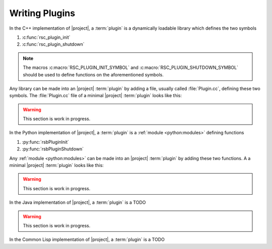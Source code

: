 .. _tutorial-plugins:

=================
 Writing Plugins
=================

.. seealso::

   :ref:`specification-plugin`
     :term:`Plugin` specification

.. container:: lang-multi

   .. container:: lang-cpp

      In the C++ implementation of |project|, a :term:`plugin` is a
      dynamically loadable library which defines the two symbols

      #. :c:func:`rsc_plugin_init`
      #. :c:func:`rsc_plugin_shutdown`

      .. note::

         The macros :c:macro:`RSC_PLUGIN_INIT_SYMBOL` and
         :c:macro:`RSC_PLUGIN_SHUTDOWN_SYMBOL` should be used to
         define functions on the aforementioned symbols.

      Any library can be made into an |project| :term:`plugin` by
      adding a file, usually called :file:`Plugin.cc`, defining these
      two symbols. The :file:`Plugin.cc` file of a minimal |project|
      :term:`plugin` looks like this:

      .. literalinclude:: /../rsb-cpp/examples/plugin/Plugin.cpp
         :language:    c++
         :linenos:
         :start-after: mark-start::body
         :end-before:  mark-end::body

   .. container:: lang-python

      .. warning::
 
         This section is work in progress.

      In the Python implementation of |project|, a :term:`plugin` is a
      :ref:`module <python:modules>` defining functions

      #. :py:func:`rsbPluginInit`
      #. :py:func:`rsbPluginShutdown`

      Any :ref:`module <python:modules>` can be made into an |project|
      :term:`plugin` by adding these two functions. A a minimal
      |project| :term:`plugin` looks like this:

      .. literalinclude:: /../rsb-python/examples/plugin/__init__.py
         :language:    python
         :linenos:
         :start-after: mark-start::body
         :end-before:  mark-end::body

   .. container:: lang-java

      .. warning::
 
         This section is work in progress.

      In the Java implementation of |project|, a :term:`plugin` is a TODO

      .. literalinclude:: /../rsb-java/examples/plugin/Plugin.java
         :language:    java
         :linenos:
         :start-after: mark-start::body
         :end-before:  mark-end::body

   .. container:: lang-cl

      .. warning::
 
         This section is work in progress.

      In the Common Lisp implementation of |project|, a :term:`plugin`
      is a TODO

      .. literalinclude:: /../rsb-cl/examples/plugin.lisp
         :language:    cl
         :linenos:
         :start-after: mark-start::body
         :end-before:  mark-end::body
